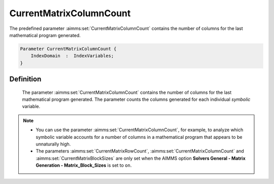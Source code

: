 .. aimms:set:: CurrentMatrixColumnCount

.. _CurrentMatrixColumnCount:

CurrentMatrixColumnCount
========================

The predefined parameter :aimms:set:`CurrentMatrixColumnCount` contains the
number of columns for the last mathematical program generated.

.. code-block:: aimms

        Parameter CurrentMatrixColumnCount {
            IndexDomain  :  IndexVariables;
        }

Definition
----------

    The parameter :aimms:set:`CurrentMatrixColumnCount` contains the number of
    columns for the last mathematical program generated. The parameter
    counts the columns generated for each individual *symbolic* variable.

.. note::

    -  You can use the parameter :aimms:set:`CurrentMatrixColumnCount`, for example,
       to analyze which symbolic variable accounts for a number of columns
       in a mathematical program that appears to be unnaturally high.

    -  The parameters :aimms:set:`CurrentMatrixRowCount`, :aimms:set:`CurrentMatrixColumnCount` and :aimms:set:`CurrentMatrixBlockSizes` are only set when
       the AIMMS option **Solvers General - Matrix Generation -
       Matrix_Block_Sizes** is set to ``on``.

.. seealso::

    The sets :aimms:set:`CurrentMatrixRowCount`, :aimms:set:`CurrentMatrixBlockSizes`.
